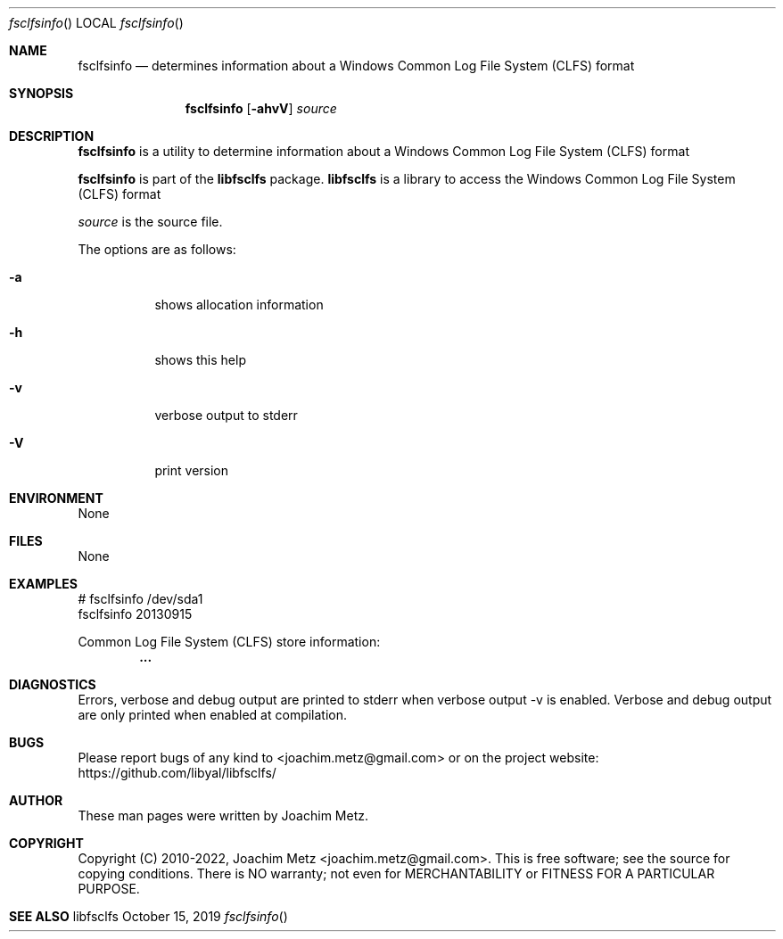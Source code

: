 .Dd October 15, 2019
.Dt fsclfsinfo
.Os libfsclfs
.Sh NAME
.Nm fsclfsinfo
.Nd determines information about a Windows Common Log File System (CLFS) format
.Sh SYNOPSIS
.Nm fsclfsinfo
.Op Fl ahvV
.Ar source
.Sh DESCRIPTION
.Nm fsclfsinfo
is a utility to determine information about a Windows Common Log File System (CLFS) format
.Pp
.Nm fsclfsinfo
is part of the
.Nm libfsclfs
package.
.Nm libfsclfs
is a library to access the Windows Common Log File System (CLFS) format
.Pp
.Ar source
is the source file.
.Pp
The options are as follows:
.Bl -tag -width Ds
.It Fl a
shows allocation information
.It Fl h
shows this help
.It Fl v
verbose output to stderr
.It Fl V
print version
.El
.Sh ENVIRONMENT
None
.Sh FILES
None
.Sh EXAMPLES
.Bd -literal
# fsclfsinfo /dev/sda1
fsclfsinfo 20130915
.sp
Common Log File System (CLFS) store information:
.Dl        ...
.sp
.Ed
.Sh DIAGNOSTICS
Errors, verbose and debug output are printed to stderr when verbose output \-v is enabled.
Verbose and debug output are only printed when enabled at compilation.
.Sh BUGS
Please report bugs of any kind to <joachim.metz@gmail.com> or on the project website:
https://github.com/libyal/libfsclfs/
.Sh AUTHOR
These man pages were written by Joachim Metz.
.Sh COPYRIGHT
Copyright (C) 2010-2022, Joachim Metz <joachim.metz@gmail.com>.
This is free software; see the source for copying conditions. There is NO warranty; not even for MERCHANTABILITY or FITNESS FOR A PARTICULAR PURPOSE.
.Sh SEE ALSO
